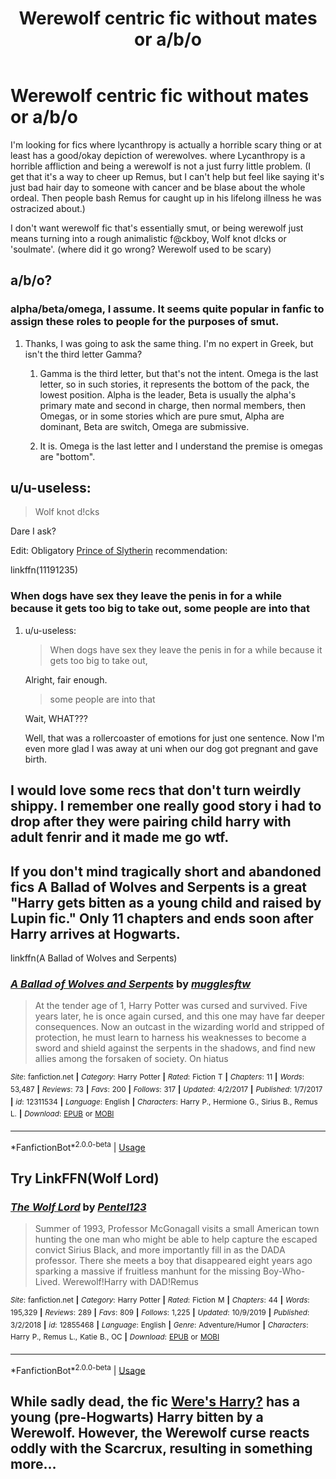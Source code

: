 #+TITLE: Werewolf centric fic without mates or a/b/o

* Werewolf centric fic without mates or a/b/o
:PROPERTIES:
:Author: Rift-Warden
:Score: 36
:DateUnix: 1587209975.0
:DateShort: 2020-Apr-18
:FlairText: Request
:END:
I'm looking for fics where lycanthropy is actually a horrible scary thing or at least has a good/okay depiction of werewolves. where Lycanthropy is a horrible affliction and being a werewolf is not a just furry little problem. (I get that it's a way to cheer up Remus, but I can't help but feel like saying it's just bad hair day to someone with cancer and be blase about the whole ordeal. Then people bash Remus for caught up in his lifelong illness he was ostracized about.)

I don't want werewolf fic that's essentially smut, or being werewolf just means turning into a rough animalistic f@ckboy, Wolf knot d!cks or 'soulmate'. (where did it go wrong? Werewolf used to be scary)


** a/b/o?
:PROPERTIES:
:Author: MrMrRubic
:Score: 5
:DateUnix: 1587218396.0
:DateShort: 2020-Apr-18
:END:

*** alpha/beta/omega, I assume. It seems quite popular in fanfic to assign these roles to people for the purposes of smut.
:PROPERTIES:
:Author: Adqam64
:Score: 22
:DateUnix: 1587218856.0
:DateShort: 2020-Apr-18
:END:

**** Thanks, I was going to ask the same thing. I'm no expert in Greek, but isn't the third letter Gamma?
:PROPERTIES:
:Author: u-useless
:Score: 6
:DateUnix: 1587219881.0
:DateShort: 2020-Apr-18
:END:

***** Gamma is the third letter, but that's not the intent. Omega is the last letter, so in such stories, it represents the bottom of the pack, the lowest position. Alpha is the leader, Beta is usually the alpha's primary mate and second in charge, then normal members, then Omegas, or in some stories which are pure smut, Alpha are dominant, Beta are switch, Omega are submissive.
:PROPERTIES:
:Author: Blaze_Vortex
:Score: 14
:DateUnix: 1587220557.0
:DateShort: 2020-Apr-18
:END:


***** It is. Omega is the last letter and I understand the premise is omegas are "bottom".
:PROPERTIES:
:Author: Adqam64
:Score: 3
:DateUnix: 1587222594.0
:DateShort: 2020-Apr-18
:END:


** u/u-useless:
#+begin_quote
  Wolf knot d!cks
#+end_quote

Dare I ask?

Edit: Obligatory [[https://www.fanfiction.net/s/11191235/1/Harry-Potter-and-the-Prince-of-Slytherin][Prince of Slytherin]] recommendation:

linkffn(11191235)
:PROPERTIES:
:Author: u-useless
:Score: 5
:DateUnix: 1587219811.0
:DateShort: 2020-Apr-18
:END:

*** When dogs have sex they leave the penis in for a while because it gets too big to take out, some people are into that
:PROPERTIES:
:Author: chlorinecrownt
:Score: 7
:DateUnix: 1587251159.0
:DateShort: 2020-Apr-19
:END:

**** u/u-useless:
#+begin_quote
  When dogs have sex they leave the penis in for a while because it gets too big to take out,
#+end_quote

Alright, fair enough.

#+begin_quote
  some people are into that
#+end_quote

Wait, WHAT???

Well, that was a rollercoaster of emotions for just one sentence. Now I'm even more glad I was away at uni when our dog got pregnant and gave birth.
:PROPERTIES:
:Author: u-useless
:Score: 5
:DateUnix: 1587280172.0
:DateShort: 2020-Apr-19
:END:


** I would love some recs that don't turn weirdly shippy. I remember one really good story i had to drop after they were pairing child harry with adult fenrir and it made me go wtf.
:PROPERTIES:
:Author: LurkingFromTheShadow
:Score: 5
:DateUnix: 1587239172.0
:DateShort: 2020-Apr-19
:END:


** If you don't mind tragically short and abandoned fics A Ballad of Wolves and Serpents is a great "Harry gets bitten as a young child and raised by Lupin fic." Only 11 chapters and ends soon after Harry arrives at Hogwarts.

linkffn(A Ballad of Wolves and Serpents)
:PROPERTIES:
:Author: Kingsonne
:Score: 2
:DateUnix: 1587220932.0
:DateShort: 2020-Apr-18
:END:

*** [[https://www.fanfiction.net/s/12311534/1/][*/A Ballad of Wolves and Serpents/*]] by [[https://www.fanfiction.net/u/4497458/mugglesftw][/mugglesftw/]]

#+begin_quote
  At the tender age of 1, Harry Potter was cursed and survived. Five years later, he is once again cursed, and this one may have far deeper consequences. Now an outcast in the wizarding world and stripped of protection, he must learn to harness his weaknesses to become a sword and shield against the serpents in the shadows, and find new allies among the forsaken of society. On hiatus
#+end_quote

^{/Site/:} ^{fanfiction.net} ^{*|*} ^{/Category/:} ^{Harry} ^{Potter} ^{*|*} ^{/Rated/:} ^{Fiction} ^{T} ^{*|*} ^{/Chapters/:} ^{11} ^{*|*} ^{/Words/:} ^{53,487} ^{*|*} ^{/Reviews/:} ^{73} ^{*|*} ^{/Favs/:} ^{200} ^{*|*} ^{/Follows/:} ^{317} ^{*|*} ^{/Updated/:} ^{4/2/2017} ^{*|*} ^{/Published/:} ^{1/7/2017} ^{*|*} ^{/id/:} ^{12311534} ^{*|*} ^{/Language/:} ^{English} ^{*|*} ^{/Characters/:} ^{Harry} ^{P.,} ^{Hermione} ^{G.,} ^{Sirius} ^{B.,} ^{Remus} ^{L.} ^{*|*} ^{/Download/:} ^{[[http://www.ff2ebook.com/old/ffn-bot/index.php?id=12311534&source=ff&filetype=epub][EPUB]]} ^{or} ^{[[http://www.ff2ebook.com/old/ffn-bot/index.php?id=12311534&source=ff&filetype=mobi][MOBI]]}

--------------

*FanfictionBot*^{2.0.0-beta} | [[https://github.com/tusing/reddit-ffn-bot/wiki/Usage][Usage]]
:PROPERTIES:
:Author: FanfictionBot
:Score: 2
:DateUnix: 1587220957.0
:DateShort: 2020-Apr-18
:END:


** Try LinkFFN(Wolf Lord)
:PROPERTIES:
:Author: Geairt_Annok
:Score: 2
:DateUnix: 1587232631.0
:DateShort: 2020-Apr-18
:END:

*** [[https://www.fanfiction.net/s/12855468/1/][*/The Wolf Lord/*]] by [[https://www.fanfiction.net/u/9506407/Pentel123][/Pentel123/]]

#+begin_quote
  Summer of 1993, Professor McGonagall visits a small American town hunting the one man who might be able to help capture the escaped convict Sirius Black, and more importantly fill in as the DADA professor. There she meets a boy that disappeared eight years ago sparking a massive if fruitless manhunt for the missing Boy-Who-Lived. Werewolf!Harry with DAD!Remus
#+end_quote

^{/Site/:} ^{fanfiction.net} ^{*|*} ^{/Category/:} ^{Harry} ^{Potter} ^{*|*} ^{/Rated/:} ^{Fiction} ^{M} ^{*|*} ^{/Chapters/:} ^{44} ^{*|*} ^{/Words/:} ^{195,329} ^{*|*} ^{/Reviews/:} ^{289} ^{*|*} ^{/Favs/:} ^{809} ^{*|*} ^{/Follows/:} ^{1,225} ^{*|*} ^{/Updated/:} ^{10/9/2019} ^{*|*} ^{/Published/:} ^{3/2/2018} ^{*|*} ^{/id/:} ^{12855468} ^{*|*} ^{/Language/:} ^{English} ^{*|*} ^{/Genre/:} ^{Adventure/Humor} ^{*|*} ^{/Characters/:} ^{Harry} ^{P.,} ^{Remus} ^{L.,} ^{Katie} ^{B.,} ^{OC} ^{*|*} ^{/Download/:} ^{[[http://www.ff2ebook.com/old/ffn-bot/index.php?id=12855468&source=ff&filetype=epub][EPUB]]} ^{or} ^{[[http://www.ff2ebook.com/old/ffn-bot/index.php?id=12855468&source=ff&filetype=mobi][MOBI]]}

--------------

*FanfictionBot*^{2.0.0-beta} | [[https://github.com/tusing/reddit-ffn-bot/wiki/Usage][Usage]]
:PROPERTIES:
:Author: FanfictionBot
:Score: 3
:DateUnix: 1587232642.0
:DateShort: 2020-Apr-18
:END:


** While sadly dead, the fic [[https://www.fanfiction.net/s/8106168/1/Weres-Harry][Were's Harry?]] has a young (pre-Hogwarts) Harry bitten by a Werewolf. However, the Werewolf curse reacts oddly with the Scarcrux, resulting in something more...
:PROPERTIES:
:Author: BeardInTheDark
:Score: 2
:DateUnix: 1587235167.0
:DateShort: 2020-Apr-18
:END:
